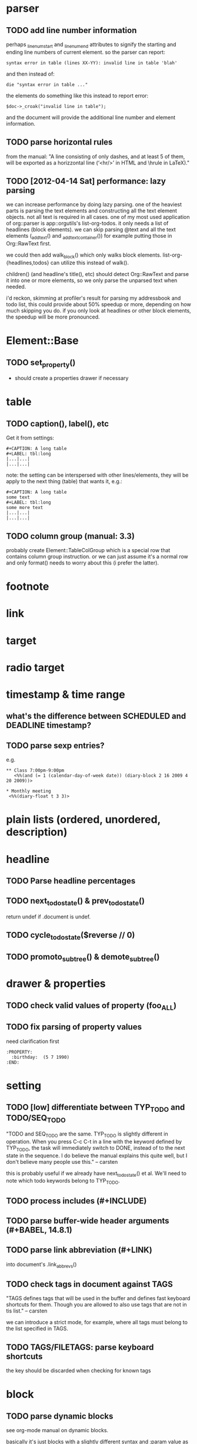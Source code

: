 * parser
** TODO add line number information
perhaps _linenum_start and _linenum_end attributes to signify the starting and
ending line numbers of current element. so the parser can report:

: syntax error in table (lines XX-YY): invalid line in table 'blah'

and then instead of:

: die "syntax error in table ..."

the elements do something like this instead to report error:

: $doc->_croak("invalid line in table");

and the document will provide the additional line number and element
information.

** TODO parse horizontal rules
from the manual: "A line consisting of only dashes, and at least 5 of them, will
be exported as a horizzontal line (‘<hr/>’ in HTML and \hrule in LaTeX)."

** TODO [2012-04-14 Sat] performance: lazy parsing
we can increase performance by doing lazy parsing. one of the heaviest parts is
parsing the text elements and constructing all the text element objects. not all
text is required in all cases. one of my most used application of org::parser is
app::orgutils's list-org-todos. it only needs a list of headlines (block
elements). we can skip parsing @text and all the text elements (_add_text() and
_add_text_container()) for example putting those in Org::RawText first.

we could then add walk_block() which only walks block elements.
list-org-{headlines,todos} can utilize this instead of walk().

children() (and headline's title(), etc) should detect Org::RawText and parse it
into one or more elements, so we only parse the unparsed text when needed.

i'd reckon, skimming at profiler's result for parsing my addressbook and todo
list, this could provide about 50% speedup or more, depending on how much
skipping you do. if you only look at headlines or other block elements, the
speedup will be more pronounced.
* Element::Base
** TODO set_property()
- should create a properties drawer if necessary
* table
** TODO caption(), label(), etc
Get it from settings:

: #+CAPTION: A long table
: #+LABEL: tbl:long
: |...|...|
: |...|...|

note: the setting can be interspersed with other lines/elements, they will be
apply to the next thing (table) that wants it, e.g.:

: #+CAPTION: A long table
: some text
: #+LABEL: tbl:long
: some more text
: |...|...|
: |...|...|

** TODO column group (manual: 3.3)
probably create Element::TableColGroup which is a special row that contains
column group instruction. or we can just assume it's a normal row and only
format() needs to worry about this (i prefer the latter).
* footnote
* link
* target
* radio target
* timestamp & time range
** what's the difference between SCHEDULED and DEADLINE timestamp?
** TODO parse sexp entries?
e.g.

: ** Class 7:00pm-9:00pm
:    <%%(and (= 1 (calendar-day-of-week date)) (diary-block 2 16 2009 4 20 2009))>

: * Monthly meeting
:  <%%(diary-float t 3 3)>

* plain lists (ordered, unordered, description)
* headline
** TODO Parse headline percentages
** TODO next_todo_state() & prev_todo_state()
return undef if .document is undef.
** TODO cycle_todo_state($reverse // 0)
** TODO promoto_subtree() & demote_subtree()
* drawer & properties
** TODO check valid values of property (foo_ALL)
** TODO fix parsing of property values
need clarification first

: :PROPERTY:
:   :birthday:  (5 7 1990)
: :END:

* setting
** TODO [low] differentiate between TYP_TODO and TODO/SEQ_TODO
"TODO and SEQ_TODO are the same. TYP_TODO is slightly different in operation.
When you press C-c C-t in a line with the keyword defined by TYP_TODO, the task
will immediately switch to DONE, instead of to the next state in the sequence. I
do believe the manual explains this quite well, but I don't believe many people
use this." -- carsten

this is probably useful if we already have next_todo_state() et al. We'll need
to note which todo keywords belong to TYP_TODO.
** TODO process includes (#+INCLUDE)

** TODO parse buffer-wide header arguments (#+BABEL, 14.8.1)
** TODO parse link abbreviation (#+LINK)
into document's .link_abbrevs()
** TODO check tags in document against TAGS
"TAGS defines tags that will be used in the buffer and defines fast keyboard
shortcuts for them. Though you are allowed to also use tags that are not in tis
list." -- carsten

we can introduce a strict mode, for example, where all tags must belong to the
list specified in TAGS.
** TODO TAGS/FILETAGS: parse keyboard shortcuts
 #+TAGS: OFFICE(o) COMPUTER(c) HOME(h) PROJECT(p) READING(r) DVD(d)
the key should be discarded when checking for known tags

* block
** TODO parse dynamic blocks
see org-mode manual on dynamic blocks.

basically it's just blocks with a slightly different syntax and :param value as
args:

: #BEGIN: dynblockname :param1 value1 :param2 value2
: #END:

* macro
** TODO parse macro
manual section 11.6 Macro replacement

although the parser can also choose to ignore this and let the export handle the
parsing.
